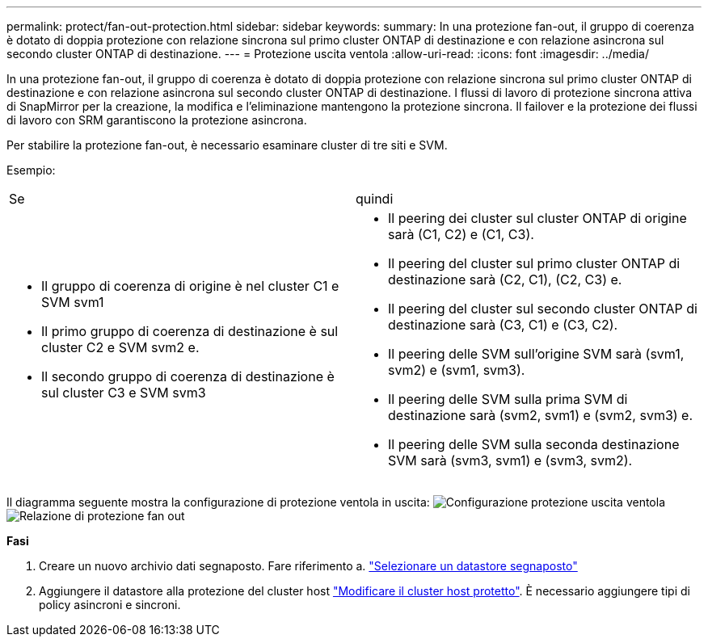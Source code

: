 ---
permalink: protect/fan-out-protection.html 
sidebar: sidebar 
keywords:  
summary: In una protezione fan-out, il gruppo di coerenza è dotato di doppia protezione con relazione sincrona sul primo cluster ONTAP di destinazione e con relazione asincrona sul secondo cluster ONTAP di destinazione. 
---
= Protezione uscita ventola
:allow-uri-read: 
:icons: font
:imagesdir: ../media/


[role="lead"]
In una protezione fan-out, il gruppo di coerenza è dotato di doppia protezione con relazione sincrona sul primo cluster ONTAP di destinazione e con relazione asincrona sul secondo cluster ONTAP di destinazione. I flussi di lavoro di protezione sincrona attiva di SnapMirror per la creazione, la modifica e l'eliminazione mantengono la protezione sincrona. Il failover e la protezione dei flussi di lavoro con SRM garantiscono la protezione asincrona.

Per stabilire la protezione fan-out, è necessario esaminare cluster di tre siti e SVM.

Esempio:

|===


| Se | quindi 


 a| 
* Il gruppo di coerenza di origine è nel cluster C1 e SVM svm1
* Il primo gruppo di coerenza di destinazione è sul cluster C2 e SVM svm2 e.
* Il secondo gruppo di coerenza di destinazione è sul cluster C3 e SVM svm3

 a| 
* Il peering dei cluster sul cluster ONTAP di origine sarà (C1, C2) e (C1, C3).
* Il peering del cluster sul primo cluster ONTAP di destinazione sarà (C2, C1), (C2, C3) e.
* Il peering del cluster sul secondo cluster ONTAP di destinazione sarà (C3, C1) e (C3, C2).
* Il peering delle SVM sull'origine SVM sarà (svm1, svm2) e (svm1, svm3).
* Il peering delle SVM sulla prima SVM di destinazione sarà (svm2, svm1) e (svm2, svm3) e.
* Il peering delle SVM sulla seconda destinazione SVM sarà (svm3, svm1) e (svm3, svm2).


|===
Il diagramma seguente mostra la configurazione di protezione ventola in uscita: image:../media/fan-out-protection.png["Configurazione protezione uscita ventola"] image:../media/fan-out-protection-relationship.png["Relazione di protezione fan out"]

*Fasi*

. Creare un nuovo archivio dati segnaposto. Fare riferimento a. https://docs.vmware.com/en/Site-Recovery-Manager/8.7/com.vmware.srm.admin.doc/GUID-5D4C9F38-37CA-47D1-B43A-A1FED48A05A3.html["Selezionare un datastore segnaposto"]
. Aggiungere il datastore alla protezione del cluster host link:../manage/edit-hostcluster-protection.html["Modificare il cluster host protetto"]. È necessario aggiungere tipi di policy asincroni e sincroni.

